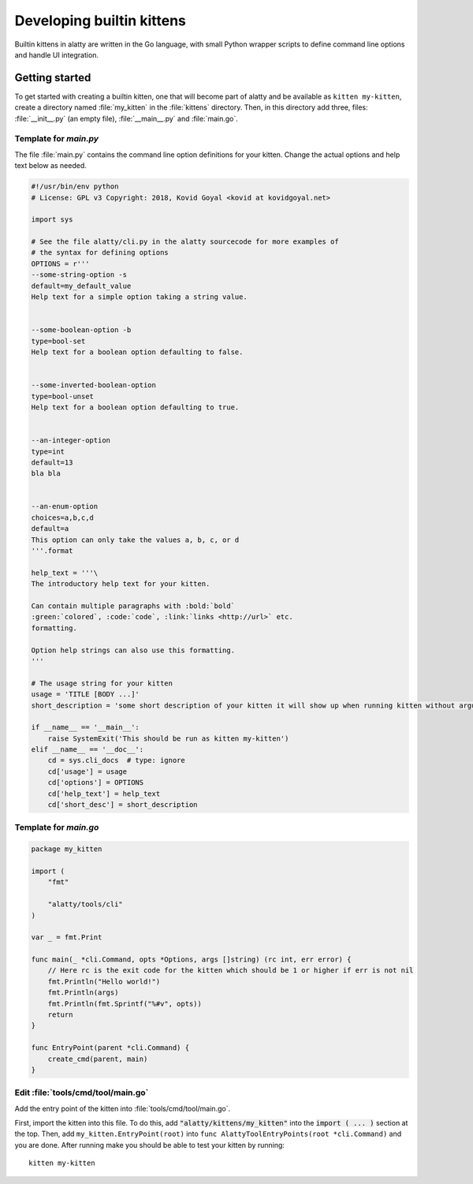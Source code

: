 Developing builtin kittens
=============================

Builtin kittens in alatty are written in the Go language, with small Python
wrapper scripts to define command line options and handle UI integration.

Getting started
-----------------------

To get started with creating a builtin kitten, one that will become part of alatty
and be available as ``kitten my-kitten``, create a directory named
:file:`my_kitten` in the :file:`kittens` directory. Then, in this directory
add three, files: :file:`__init__.py` (an empty file), :file:`__main__.py` and
:file:`main.go`.

Template for `main.py`
^^^^^^^^^^^^^^^^^^^^^^

The file :file:`main.py` contains the command line option definitions for your kitten. Change the actual options and help text below as needed.

.. code-block:: python

    #!/usr/bin/env python
    # License: GPL v3 Copyright: 2018, Kovid Goyal <kovid at kovidgoyal.net>

    import sys

    # See the file alatty/cli.py in the alatty sourcecode for more examples of
    # the syntax for defining options
    OPTIONS = r'''
    --some-string-option -s
    default=my_default_value
    Help text for a simple option taking a string value.


    --some-boolean-option -b
    type=bool-set
    Help text for a boolean option defaulting to false.


    --some-inverted-boolean-option
    type=bool-unset
    Help text for a boolean option defaulting to true.


    --an-integer-option
    type=int
    default=13
    bla bla


    --an-enum-option
    choices=a,b,c,d
    default=a
    This option can only take the values a, b, c, or d
    '''.format

    help_text = '''\
    The introductory help text for your kitten.

    Can contain multiple paragraphs with :bold:`bold`
    :green:`colored`, :code:`code`, :link:`links <http://url>` etc.
    formatting.

    Option help strings can also use this formatting.
    '''

    # The usage string for your kitten
    usage = 'TITLE [BODY ...]'
    short_description = 'some short description of your kitten it will show up when running kitten without arguments to list all kittens`

    if __name__ == '__main__':
        raise SystemExit('This should be run as kitten my-kitten')
    elif __name__ == '__doc__':
        cd = sys.cli_docs  # type: ignore
        cd['usage'] = usage
        cd['options'] = OPTIONS
        cd['help_text'] = help_text
        cd['short_desc'] = short_description


Template for `main.go`
^^^^^^^^^^^^^^^^^^^^^^

.. code-block:: go

    package my_kitten

    import (
        "fmt"

        "alatty/tools/cli"
    )

    var _ = fmt.Print

    func main(_ *cli.Command, opts *Options, args []string) (rc int, err error) {
        // Here rc is the exit code for the kitten which should be 1 or higher if err is not nil
        fmt.Println("Hello world!")
        fmt.Println(args)
        fmt.Println(fmt.Sprintf("%#v", opts))
        return
    }

    func EntryPoint(parent *cli.Command) {
        create_cmd(parent, main)
    }

Edit :file:`tools/cmd/tool/main.go`
^^^^^^^^^^^^^^^^^^^^^^^^^^^^^^^^^^^^^^^^^^

Add the entry point of the kitten into :file:`tools/cmd/tool/main.go`.

First, import the kitten into this file. To do this, add :code:`"alatty/kittens/my_kitten"` into the :code:`import ( ... )` section at the top.
Then, add ``my_kitten.EntryPoint(root)`` into ``func AlattyToolEntryPoints(root *cli.Command)`` and you are done. After running make you should
be able to test your kitten by running::

    kitten my-kitten


